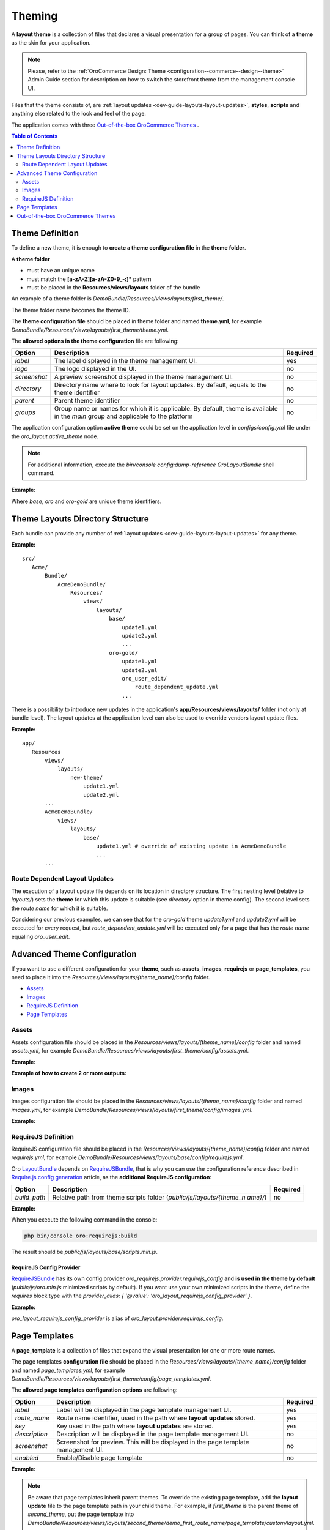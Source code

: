 .. _dev-guide-layouts-theming:

Theming
=======

A **layout theme** is a collection of files that declares a visual
presentation for a group of pages. You can think of a **theme** as the skin for your application.

.. note:: Please, refer to the :ref:`OroCommerce Design: Theme <configuration--commerce--design--theme>` Admin Guide section for description on how to switch the storefront theme from the management console UI.

Files that the theme consists of, are :ref:`layout updates <dev-guide-layouts-layout-updates>`,
**styles**, **scripts** and anything else related to the look and feel of the page.

The application comes with three `Out-of-the-box OroCommerce Themes`_ . 

.. contents:: Table of Contents
    :local:
    :depth: 2
    :backlinks: entry

.. _dev-guide-layouts-theming-definition:

Theme Definition
----------------

To define a new theme, it is enough to **create a theme configuration file** in the **theme folder**.

A **theme folder**

* must have an unique name
* must match the **[a-zA-Z][a-zA-Z0-9_-:]\*** pattern
* must be placed in the **Resources/views/layouts** folder of the bundle

An example of a theme folder is `DemoBundle/Resources/views/layouts/first_theme/`.

The theme folder name becomes the theme ID.

The **theme configuration file** should be placed in theme folder and named **theme.yml**, for example
`DemoBundle/Resources/views/layouts/first_theme/theme.yml`.

The **allowed options in the theme configuration** file are following:

+---------------+------------------------------+-----------------------+
| Option        | Description                  | Required              |
+===============+==============================+=======================+
| `label`       | The label displayed in       | yes                   |
|               | the theme management UI.     |                       |
+---------------+------------------------------+-----------------------+
| `logo`        | The logo displayed           | no                    |
|               | in the UI.                   |                       |
+---------------+------------------------------+-----------------------+
|  `screenshot` | A preview screenshot         | no                    |
|               | displayed in the             |                       |
|               | theme management UI.         |                       |
+---------------+------------------------------+-----------------------+
| `directory`   | Directory name where to look | no                    |
|               | for layout updates. By       |                       |
|               | default, equals to the theme |                       |
|               | identifier                   |                       |
+---------------+------------------------------+-----------------------+
| `parent`      | Parent theme identifier      | no                    |
+---------------+------------------------------+-----------------------+
| `groups`      | Group name or names for      | no                    |
|               | which it is applicable. By   |                       |
|               | default, theme is available  |                       |
|               | in the `main` group and      |                       |
|               | applicable to the platform   |                       |
+---------------+------------------------------+-----------------------+

The application configuration option **active theme** could be set on the application level in
`configs/config.yml` file under the `oro_layout.active_theme` node.

.. note:: For additional information, execute the `bin/console config:dump-reference OroLayoutBundle` shell command.

**Example:**

.. code-block:: yaml
    :linenos:

    # src/Acme/Bundle/DemoBundle/Resources/views/layouts/base/theme.yml
    # The layout theme that is used to add the page content and common page elements
    # for all themes in "main" group
    label:  ~ # this is a "hidden" theme
    groups: [ main ]

    # src/Acme/Bundle/DemoBundle/Resources/views/layouts/oro/theme.yml
    # Default layout theme for the Oro Platform
    label:  Oro Theme
    icon:   bundles/oroui/themes/oro/images/favicon.ico
    parent: base
    groups: [ main ]

    # src/Acme/Bundle/DemoBundle/Resources/views/layouts/oro-gold/theme.yml
    label:          Nice ORO gold theme
    directory:      OroGold
    parent:         oro

Where `base`, `oro` and `oro-gold` are unique theme identifiers.

.. _dev-guide-layouts-theming-dir-stucture:

Theme Layouts Directory Structure
---------------------------------

Each bundle can provide any number of :ref:`layout updates <dev-guide-layouts-layout-updates>` for any theme.

**Example:**

::

    src/
       Acme/
           Bundle/
               AcmeDemoBundle/
                   Resources/
                       views/
                           layouts/
                               base/
                                   update1.yml
                                   update2.yml
                                   ...
                               oro-gold/
                                   update1.yml
                                   update2.yml
                                   oro_user_edit/
                                       route_dependent_update.yml
                                   ...

There is a possibility to introduce new updates in the application's **app/Resources/views/layouts/** folder (not only at bundle level).
The layout updates at the application level can also be used to override vendors layout update files.

**Example:**

::

    app/
       Resources
           views/
               layouts/
                   new-theme/
                       update1.yml
                       update2.yml
           ...
           AcmeDemoBundle/
               views/
                   layouts/
                       base/
                           update1.yml # override of existing update in AcmeDemoBundle
                           ...
           ...

.. _dev-guide-layouts-theming-route-dependent:

Route Dependent Layout Updates
~~~~~~~~~~~~~~~~~~~~~~~~~~~~~~

The execution of a layout update file depends on its location in
directory structure. The first nesting level (relative to `layouts/`)
sets the **theme** for which this update is suitable (see `directory`
option in theme config). The second level sets the *route name* for which
it is suitable.

Considering our previous examples, we can see that for
the `oro-gold` theme `update1.yml` and `update2.yml` will be
executed for every request, but `route_dependent_update.yml` will be
executed only for a page that has the *route name* equaling
`oro_user_edit`.

.. _dev-guide-layouts-theming-configuration:

Advanced Theme Configuration
----------------------------

If you want to use a different configuration for your **theme**, such as
**assets**, **images**, **requirejs** or **page_templates**, you need to
place it into the `Resources/views/layouts/{theme_name}/config` folder.

-  `Assets`_
-  `Images`_
-  `RequireJS Definition`_
-  `Page Templates`_

.. _dev-guide-layouts-theming-configuration-assets:

Assets
~~~~~~

Assets configuration file should be placed in the
`Resources/views/layouts/{theme_name}/config` folder and named `assets.yml`, for
example `DemoBundle/Resources/views/layouts/first_theme/config/assets.yml`.

**Example:**

.. code-block:: yaml
    :linenos:

    #DemoBundle/Resources/views/layouts/first_theme/config/assets.yml
    styles:
       inputs:
           - 'bundles/demo/css/bootstrap.min.css'
           - 'bundles/demo/css/font-awesome.min.css'
       output: 'css/layouts/first_theme/styles.css'

.. code-block:: yaml
    :linenos:

    #DemoBundle/Resources/views/layouts/first_theme/page/layout.yml
    layout:
       actions:
       ...
       - '@add':
           id: styles
           parentId: head
           blockType: style
           options:
               src: '=data["asset"].getUrl(data["theme"].getStylesOutput(context["theme"]))'
       ...

**Example of how to create 2 or more outputs:**

.. code-block:: yaml
    :linenos:

    #DemoBundle/Resources/views/layouts/first_theme/config/assets.yml
    libraries:
       inputs:
           - 'bundles/demo/css/bootstrap.min.css'
           - 'bundles/demo/css/font-awesome.min.css'
       output: 'css/layouts/first_theme/lib.css'

    own_styles:
       inputs:
           - 'bundles/demo/css/custom.min.css'
           - 'bundles/demo/css/additional.min.css'
       output: 'css/layouts/first_theme/styles.css'

.. code-block:: yaml
    :linenos:

    #DemoBundle/Resources/views/layouts/first_theme/page/layout.yml
    layout:
       actions:
       ...
       - '@add':
           id: libraries
           parentId: head
           blockType: style
           options:
               src: '=data["asset"].getUrl(data["theme"].getStylesOutput(context["theme"], "libraries"))'
       - '@add':
           id: own_styles
           parentId: head
           blockType: style
           options:
               src: '=data["asset"].getUrl(data["theme"].getStylesOutput(context["theme"], "own_styles"))'
       ...

.. _dev-guide-layouts-theming-configuration-images:

Images
~~~~~~

Images configuration file should be placed in the
`Resources/views/layouts/{theme_name}/config` folder and named `images.yml`, for
example `DemoBundle/Resources/views/layouts/first_theme/config/images.yml`.

**Example:**

.. code-block:: yaml
    :linenos:

    #DemoBundle/Resources/views/layouts/first_theme/config/images.yml
    types:
       main:
           label: orob2b.product.productimage.type.main.label
           dimensions: ~
           max_number: 1
       listing:
           label: orob2b.product.productimage.type.listing.label
           dimensions: ~
           max_number: 1
       additional:
           label: orob2b.product.productimage.type.additional.label
           dimensions: ~
           max_number: ~

.. _dev-guide-layouts-theming-configuration-requirejs:

RequireJS Definition
~~~~~~~~~~~~~~~~~~~~

RequireJS configuration file should be placed in the
`Resources/views/layouts/{theme_name}/config` folder and named `requirejs.yml`, for
example `DemoBundle/Resources/views/layouts/base/config/requirejs.yml`.

Oro `LayoutBundle`_ depends on `RequireJSBundle`_, that is why you can use the
configuration reference described in `Require.js config generation`_ article, as the **additional RequireJS configuration**:

+---------------+------------------------------+-----------------------+
| Option        | Description                  | Required              |
+===============+==============================+=======================+
|  `build_path` | Relative path from theme     | no                    |
|               | scripts folder               |                       |
|               | (`public/js/layouts/{theme_n |                       |
|               | ame}/`)                      |                       |
+---------------+------------------------------+-----------------------+

**Example:**

.. code-block:: yaml
    :linenos:

    # src/Acme/Bundle/DemoBundle/Resources/views/layouts/base/config/requirejs.yml
    config:
       build_path: 'scripts.min.js'
       shim:
           'jquery-ui':
               deps:
                   - 'jquery'
       map:
           '*':
               'jquery': 'oroui/js/jquery-extend'
           'oroui/js/jquery-extend':
               'jquery': 'jquery'
       paths:
           'jquery': 'bundles/oroui/lib/jquery-1.10.2.js'
           'jquery-ui': 'bundles/oroui/lib/jquery-ui.min.js'
           'oroui/js/jquery-extend': 'bundles/oroui/js/jquery-extend.js'

When you execute the following command in the console:

.. code-block:: shell

   php bin/console oro:requirejs:build

The result should be `public/js/layouts/base/scripts.min.js`.

RequireJS Config Provider
^^^^^^^^^^^^^^^^^^^^^^^^^

`RequireJSBundle`_ has its own config provider
`oro_requirejs.provider.requirejs_config` and **is used in the theme
by default** (`public/js/oro.min.js` minimized scripts by default). If
you want use your own minimized scripts in the theme, define the
`requires` block type with the
`provider_alias: { '@value': 'oro_layout_requirejs_config_provider' }`.

**Example:**

.. code-block:: yaml
    :linenos:

    # src/Acme/Bundle/DemoBundle/Resources/views/layouts/base/layout.yml
    ...
    requirejs_scripts:
       blockType: requires
       options:
           provider_alias: { '@value': 'oro_layout_requirejs_config_provider' }
    ...

`oro_layout_requirejs_config_provider` is alias of
`oro_layout.provider.requirejs_config`.

.. _dev-guide-layouts-theming-page-templates:

Page Templates
--------------

A **page_template** is a collection of files that expand the visual
presentation for one or more route names.

The page templates **configuration file** should be placed in the
`Resources/views/layouts/{theme_name}/config` folder and named `page_templates.yml`,
for example
`DemoBundle/Resources/views/layouts/first_theme/config/page_templates.yml`.

The **allowed page templates configuration options** are following:

+---------------+------------------------------+-----------------------+
| Option        | Description                  | Required              |
+===============+==============================+=======================+
| `label`       | Label will be displayed in   | yes                   |
|               | the page template management |                       |
|               | UI.                          |                       |
+---------------+------------------------------+-----------------------+
|  `route_name` | Route name identifier, used  | yes                   |
|               | in the path where **layout** |                       |
|               | **updates** stored.          |                       |
+---------------+------------------------------+-----------------------+
| `key`         | Key used in the path where   | yes                   |
|               | **layout updates** are       |                       |
|               | stored.                      |                       |
+---------------+------------------------------+-----------------------+
| `description` | Description will be          | no                    |
|               | displayed in the page        |                       |
|               | template management UI.      |                       |
+---------------+------------------------------+-----------------------+
|  `screenshot` | Screenshot for preview. This | no                    |
|               | will be displayed in the     |                       |
|               | page template management UI. |                       |
+---------------+------------------------------+-----------------------+
|  `enabled`    | Enable/Disable page template | no                    |
+---------------+------------------------------+-----------------------+

**Example:**

.. code-block:: yaml
    :linenos:

    #DemoBundle/Resources/views/layouts/first_theme/config/page_templates.yml
    templates:
       -
           label: Custom page template
           description: Custom page template description
           route_name: demo_first_route_name
           key: custom
       -
           label: Additional page template
           description: Additional page template description
           route_name: demo_first_route_name
           key: additional
       -
           label: Additional page template
           description: Additional page template description
           route_name: demo_second_route_name
           key: additional
    titles:
       demo_first_route_name: First route name title
       demo_second_route_name: Second route name title

.. note:: Be aware that page templates inherit parent themes. To
    override the existing page template, add the **layout update** file to
    the page template path in your child theme. For example, if
    `first_theme` is the parent theme of `second_theme`, put the page
    template into
    `DemoBundle/Resources/views/layouts/second_theme/demo_first_route_name/page_template/custom/layout.yml`.

All page template :ref:`layout updates <dev-guide-layouts-layout-updates>` should be stored in the
`Resources/views/layouts/{theme_name}/{route_name}/page_template/{page_template_KEY}/`
folder, for example
`DemoBundle/Resources/views/layouts/first_theme/demo_first_route_name/page_template/custom/layout.yml`.

.. _dev-guide-layouts-theming-orocommerce-themes:

Out-of-the-box OroCommerce Themes
---------------------------------

Out-of-the-box the OroCommerce application comes with three predefined Storefront themes: blank, default and custom.

* **The blank theme** is a simple theme aimed at providing the base for future decorations.
* **The default theme** is a fully featured theme that extends the blank theme and provides the complete look and feel for the OroCommerce storefront UI out-of-the-box.
* **The custom theme** is a sample that illustrates how to build your own custom theme.

The *blank* and *default* themes are aimed to be *base for any* `customizations <https://oroinc.com/b2b-ecommerce/doc/current/storefront-customization-guide>`_.

.. _LayoutBundle: https://github.com/oroinc/platform/tree/master/src/Oro/Bundle/LayoutBundle/README.md
.. _RequireJSBundle: https://github.com/oroinc/platform/tree/master/src/Oro/Bundle/RequireJSBundle/README.md
.. _Require.js config generation: https://github.com/oroinc/platform/tree/master/src/Oro/Bundle/RequireJSBundle/README.md#requirejs-config-generation
